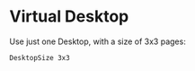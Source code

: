 :PROPERTIES:
:header-args:conf-space: :tangle config :padline no :fil
:END:

* Virtual Desktop
Use just one Desktop, with a size of 3x3 pages:
#+begin_src conf-space
  DesktopSize 3x3
#+end_src

